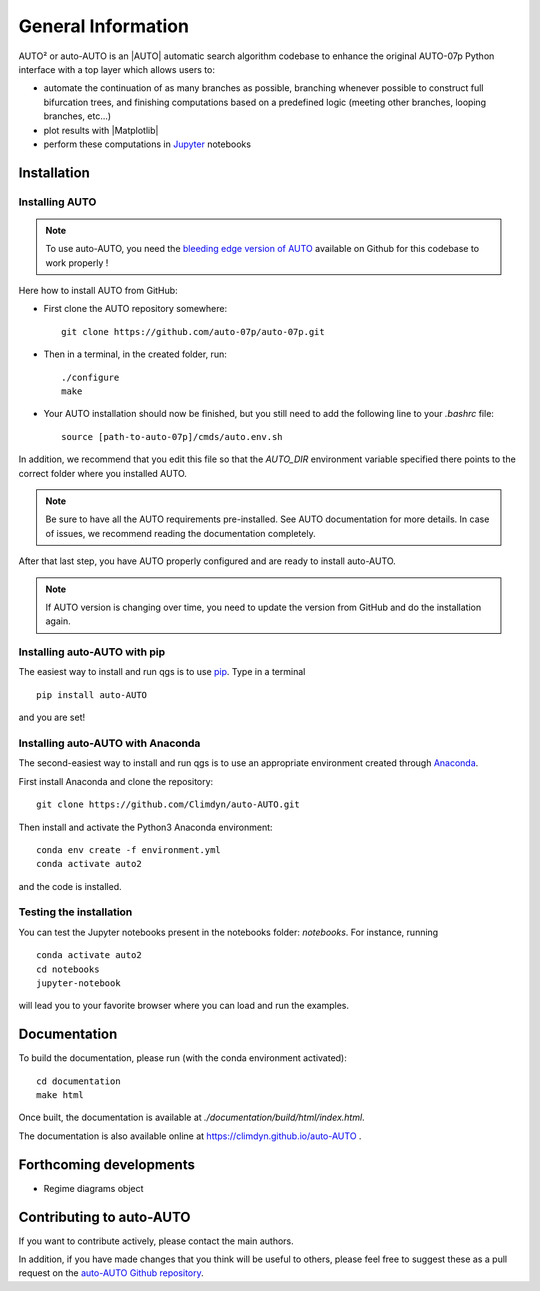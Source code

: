 
General Information
===================

AUTO² or auto-AUTO is an |AUTO| automatic search algorithm codebase
to enhance the original AUTO-07p Python interface with a top layer which allows users to:

* automate the continuation of as many branches as possible, branching whenever possible to construct full
  bifurcation trees, and finishing computations based on a predefined logic
  (meeting other branches, looping branches, etc...)
* plot results with |Matplotlib|
* perform these computations in `Jupyter`_ notebooks

Installation
------------

Installing AUTO
~~~~~~~~~~~~~~~

.. note::

    To use auto-AUTO, you need the `bleeding edge version of AUTO <https://github.com/auto-07p/auto-07p>`_ available
    on Github for this codebase to work properly !

Here how to install AUTO from GitHub:

* First clone the AUTO repository somewhere: ::

    git clone https://github.com/auto-07p/auto-07p.git

* Then in a terminal, in the created folder, run: ::

    ./configure
    make

* Your AUTO installation should now be finished, but you still need to add the following line to your `.bashrc` file: ::

    source [path-to-auto-07p]/cmds/auto.env.sh

In addition, we recommend that you edit this file so that the `AUTO_DIR` environment
variable specified there points to the correct folder where you installed AUTO.

.. note::

    Be sure to have all the AUTO requirements pre-installed. See AUTO documentation for
    more details. In case of issues, we recommend reading the documentation completely.

After that last step, you have AUTO properly configured and are ready to install auto-AUTO.

.. note::

    If AUTO version is changing over time, you need to update the version from GitHub and do
    the installation again.

Installing auto-AUTO with pip
~~~~~~~~~~~~~~~~~~~~~~~~~~~~~

The easiest way to install and run qgs is to use `pip <https://pypi.org/>`_.
Type in a terminal ::

    pip install auto-AUTO

and you are set!

Installing auto-AUTO with Anaconda
~~~~~~~~~~~~~~~~~~~~~~~~~~~~~~~~~~

The second-easiest way to install and run qgs is to use an appropriate
environment created through `Anaconda <https://www.anaconda.com/>`_.

First install Anaconda and clone the repository: ::

    git clone https://github.com/Climdyn/auto-AUTO.git

Then install and activate the Python3 Anaconda environment: ::

    conda env create -f environment.yml
    conda activate auto2

and the code is installed.

Testing the installation
~~~~~~~~~~~~~~~~~~~~~~~~

You can test the Jupyter notebooks present in the
notebooks folder: `notebooks`.
For instance, running ::

    conda activate auto2
    cd notebooks
    jupyter-notebook

will lead you to your favorite browser where you can load and run the examples.

Documentation
-------------

To build the documentation, please run (with the conda environment activated): ::

    cd documentation
    make html

Once built, the documentation is available at `./documentation/build/html/index.html`.

The documentation is also available online at https://climdyn.github.io/auto-AUTO .

Forthcoming developments
------------------------

* Regime diagrams object

Contributing to auto-AUTO
-------------------------

If you want to contribute actively, please contact the main authors.

In addition, if you have made changes that you think will be useful to others, please feel free
to suggest these as a pull request on the `auto-AUTO Github repository <https://github.com/Climdyn/auto-AUTO>`_.

.. _Jupyter: https://jupyter.org/
